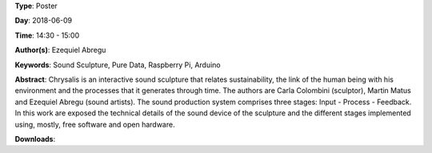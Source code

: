 .. title: Chrysalis - Interactive Sound Sculpture
.. slug: 9
.. date: 
.. tags: Sound Sculpture, Pure Data, Raspberry Pi, Arduino
.. category: Poster
.. link: 
.. description: 
.. type: text

**Type**: Poster

**Day**: 2018-06-09

**Time**: 14:30 - 15:00

**Author(s)**: Ezequiel Abregu

**Keywords**: Sound Sculpture, Pure Data, Raspberry Pi, Arduino

**Abstract**: 
Chrysalis is an interactive sound sculpture that relates sustainability, the link of the human being with his environment and the processes that it generates through time. The authors are Carla Colombini (sculptor), Martin Matus and Ezequiel Abregu (sound artists). The sound production system comprises three stages: Input - Process - Feedback. In this work are exposed the technical details of the sound device of the sculpture and the different stages implemented using, mostly, free software and open hardware.

**Downloads**: 
